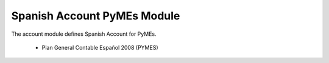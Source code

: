 Spanish Account PyMEs Module
############################

The account module defines Spanish Account for PyMEs.

 * Plan General Contable Español 2008 (PYMES)

